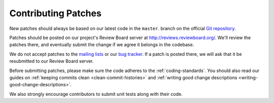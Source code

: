 .. _contributingpatches:

====================
Contributing Patches
====================

New patches should always be based on our latest code in the ``master``.
branch on the official `Git repository`_.

Patches should be posted on our project's Review Board server at
http://reviews.reviewboard.org/. We'll review the patches there, and
eventually submit the change if we agree it belongs in the codebase.

We do not accept patches to the `mailing lists`_ or our `bug tracker`_.
If a patch is posted there, we will ask that it be resubmitted to our
Review Board server.

Before submitting patches, please make sure the code adheres to the
:ref:`coding-standards`. You should also read our guides on
:ref:`keeping commits clean <clean-commit-histories>` and
:ref:`writing good change descriptions <writing-good-change-descriptions>`.

We also strongly encourage contributors to submit unit tests along with
their code.

.. _`Git repository`: http://github.com/reviewboard/reviewboard/
.. _`mailing lists`: http://www.reviewboard.org/mailing-lists/
.. _`bug tracker`: http://www.reviewboard.org/bugs/
